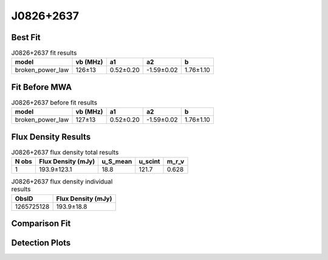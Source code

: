 .. _J0826+2637:
J0826+2637
==========

Best Fit
--------
.. image:: best_fits/J0826+2637_broken_power_law_fit.png
  :width: 800

.. csv-table:: J0826+2637 fit results
   :header: "model","vb (MHz)","a1","a2","b"

   "broken_power_law","126±13","0.52±0.20","-1.59±0.02","1.76±1.10"

Fit Before MWA
--------------
.. image:: before_mwa/J0826+2637_broken_power_law_fit.png
  :width: 800

.. csv-table:: J0826+2637 before fit results
   :header: "model","vb (MHz)","a1","a2","b"

   "broken_power_law","127±13","0.52±0.20","-1.59±0.02","1.76±1.10"


Flux Density Results
--------------------
.. csv-table:: J0826+2637 flux density total results
   :header: "N obs", "Flux Density (mJy)", "u_S_mean", "u_scint", "m_r_v"

   "1",  "193.9±123.1", "18.8", "121.7", "0.628"

.. csv-table:: J0826+2637 flux density individual results
   :header: "ObsID", "Flux Density (mJy)"

    "1265725128", "193.9±18.8"

Comparison Fit
--------------
.. image:: comparison_fits/J0826+2637_comparison_fit.png
  :width: 800

Detection Plots
---------------

.. image:: detection_plots/1265725128_J0826+2637.prepfold.png
  :width: 800

.. image:: on_pulse_plots/1265725128_J0826+2637_1024_bins_gaussian_components.png
  :width: 800
